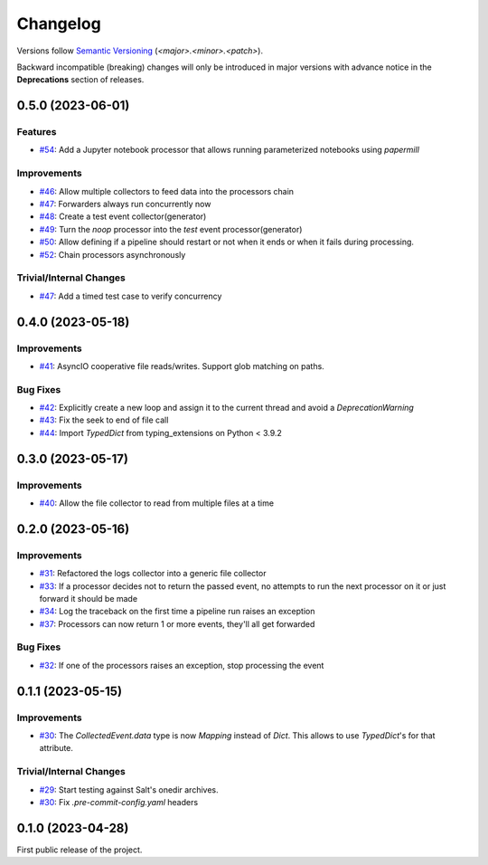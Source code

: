 .. _changelog:

=========
Changelog
=========

Versions follow `Semantic Versioning <https://semver.org>`_ (`<major>.<minor>.<patch>`).

Backward incompatible (breaking) changes will only be introduced in major versions with advance notice in the
**Deprecations** section of releases.

.. towncrier-draft-entries::

.. towncrier release notes start


0.5.0 (2023-06-01)
==================

Features
--------

- `#54 <https://github.com/saltstack/pytest-skip-markers/issues/54>`_: Add a Jupyter notebook processor that allows running parameterized notebooks using `papermill`



Improvements
------------

- `#46 <https://github.com/saltstack/pytest-skip-markers/issues/46>`_: Allow multiple collectors to feed data into the processors chain

- `#47 <https://github.com/saltstack/pytest-skip-markers/issues/47>`_: Forwarders always run concurrently now

- `#48 <https://github.com/saltstack/pytest-skip-markers/issues/48>`_: Create a test event collector(generator)

- `#49 <https://github.com/saltstack/pytest-skip-markers/issues/49>`_: Turn the `noop` processor into the `test` event processor(generator)

- `#50 <https://github.com/saltstack/pytest-skip-markers/issues/50>`_: Allow defining if a pipeline should restart or not when it ends or when it fails during processing.

- `#52 <https://github.com/saltstack/pytest-skip-markers/issues/52>`_: Chain processors asynchronously



Trivial/Internal Changes
------------------------

- `#47 <https://github.com/saltstack/pytest-skip-markers/issues/47>`_: Add a timed test case to verify concurrency


0.4.0 (2023-05-18)
==================

Improvements
------------

- `#41 <https://github.com/saltstack/pytest-skip-markers/issues/41>`_: AsyncIO cooperative file reads/writes. Support glob matching on paths.



Bug Fixes
---------

- `#42 <https://github.com/saltstack/pytest-skip-markers/issues/42>`_: Explicitly create a new loop and assign it to the current thread and avoid a `DeprecationWarning`

- `#43 <https://github.com/saltstack/pytest-skip-markers/issues/43>`_: Fix the seek to end of file call

- `#44 <https://github.com/saltstack/pytest-skip-markers/issues/44>`_: Import `TypedDict` from typing_extensions on Python < 3.9.2


0.3.0 (2023-05-17)
==================

Improvements
------------

- `#40 <https://github.com/saltstack/pytest-skip-markers/issues/40>`_: Allow the file collector to read from multiple files at a time


0.2.0 (2023-05-16)
==================

Improvements
------------

- `#31 <https://github.com/saltstack/pytest-skip-markers/issues/31>`_: Refactored the logs collector into a generic file collector

- `#33 <https://github.com/saltstack/pytest-skip-markers/issues/33>`_: If a processor decides not to return the passed event, no attempts to run the next processor on it or just forward it should be made

- `#34 <https://github.com/saltstack/pytest-skip-markers/issues/34>`_: Log the traceback on the first time a pipeline run raises an exception

- `#37 <https://github.com/saltstack/pytest-skip-markers/issues/37>`_: Processors can now return 1 or more events, they'll all get forwarded



Bug Fixes
---------

- `#32 <https://github.com/saltstack/pytest-skip-markers/issues/32>`_: If one of the processors raises an exception, stop processing the event


0.1.1 (2023-05-15)
==================

Improvements
------------

- `#30 <https://github.com/saltstack/pytest-skip-markers/issues/30>`_: The `CollectedEvent.data` type is now `Mapping` instead of `Dict`. This allows to use `TypedDict`'s for that attribute.



Trivial/Internal Changes
------------------------

- `#29 <https://github.com/saltstack/pytest-skip-markers/issues/29>`_: Start testing against Salt's onedir archives.

- `#30 <https://github.com/saltstack/pytest-skip-markers/issues/30>`_: Fix `.pre-commit-config.yaml` headers


0.1.0 (2023-04-28)
==================

First public release of the project.
